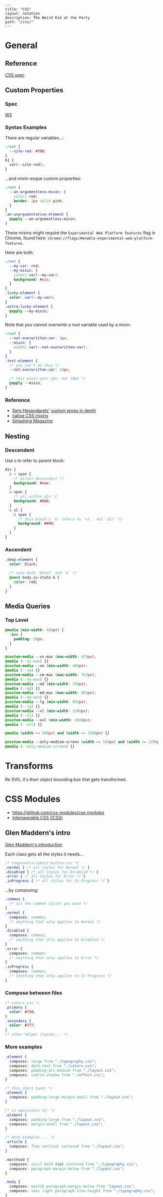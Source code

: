 #+OPTIONS: toc:nil -:nil H:6 ^:nil
#+EXCLUDE_TAGS: no_export
#+BEGIN_EXAMPLE
---
title: "CSS"
layout: notation
description: The Weird Kid at the Party
path: "/css/"
---
#+END_EXAMPLE

* General
  :PROPERTIES:
  :CUSTOM_ID: general
  :END:

** Reference
   :PROPERTIES:
   :CUSTOM_ID: reference
   :END:

[[https://www.w3.org/Style/CSS/specs.en.html][CSS spec]]

** Custom Properties
   :PROPERTIES:
   :CUSTOM_ID: custom-properties
   :END:

*** Spec
    :PROPERTIES:
    :CUSTOM_ID: spec
    :END:

[[https://www.w3.org/TR/css-variables/][W3]]

*** Syntax Examples
    :PROPERTIES:
    :CUSTOM_ID: syntax-examples
    :END:

There are regular variables...:

#+BEGIN_SRC css
    :root {
      --site-red: #f00;
    }
    h1 {
      var(--site-red);
    }
#+END_SRC

...and mixin-esque custom properties:

#+BEGIN_SRC css
    :root {
      --an-argumentless-mixin: {
        color: red;
        border: 1px solid pink;
      }
    }
    .an-unargumentative-element {
      @apply --an-argumentless-mixin;
    }
#+END_SRC

These mixins might require the =Experimental Web Platform features= flag
in Chrome, found here:
=chrome://flags/#enable-experimental-web-platform-features=.

Here are both:

#+BEGIN_SRC css
    :root {
      --my-var: red;
      --my-mixin: {
        color: var(--my-var);
        background: #ccc;
      }
    }
    .lucky-element {
      color: var(--my-var);
    }
    .extra-lucky-element {
      @apply --my-mixin;
    }
#+END_SRC

Note that you cannot overwrite a root variable used by a mixin:

#+BEGIN_SRC css
    :root {
      --not-overwritten-var: 1px;
      --mixin: {
        width: var(--not-overwritten-var);
      }
    }
    .test-element {
      /* you can't do this */
      --not-overwritten-var: 10px;

      /* this mixin gets 1px, not 10px */
      @apply --mixin;
    }
#+END_SRC

*** Reference
    :PROPERTIES:
    :CUSTOM_ID: reference-1
    :END:

- [[https://twitter.com/malyw][Serg Hespodarets']]
  [[https://blog.hospodarets.com/css_properties_in_depth][custom props
  in depth]]
- [[https://blog.hospodarets.com/css_apply_rule][native CSS mixins]]
- [[https://www.smashingmagazine.com/2017/04/start-using-css-custom-properties/][Smashing
  Magazine]]

** Nesting
   :PROPERTIES:
   :CUSTOM_ID: nesting
   :END:

*** Descendent
    :PROPERTIES:
    :CUSTOM_ID: descendent
    :END:

Use =&= to refer to parent block:

#+BEGIN_SRC css
    div {
      & > span {
        /* direct descendant */
        background: #eee;
      }
      & span {
        /* all within div */
        background: #bbb;
      }
      & ul {
        & span {
          /* this block's `&` refers to `ul`, not `div` */
          background: #999;
        }
      }
    }
#+END_SRC

*** Ascendent
    :PROPERTIES:
    :CUSTOM_ID: ascendent
    :END:

#+BEGIN_SRC css
    .deep-element {
      color: black;

      /* note both `@nest` and `&` */
      @nest body.is-state & {
        color: red;
      }
    }
#+END_SRC

** Media Queries
   :PROPERTIES:
   :CUSTOM_ID: media-queries
   :END:

*** Top Level
    :PROPERTIES:
    :CUSTOM_ID: top-level
    :END:

#+BEGIN_SRC css
    @media (min-width: 480px) {
      .box {
        padding: 20px;
      }
    }

    @custom-media --xs-max (max-width: 479px);
    @media (--xs-max) {}
    @custom-media --sm (min-width: 480px);
    @media (--sm) {}
    @custom-media --sm-max (max-width: 767px);
    @media (--sm-max) {}
    @custom-media --md (min-width: 768px);
    @media (--md) {}
    @custom-media --md-max (max-width: 991px);
    @media (--md-max) {}
    @custom-media --lg (min-width: 992px);
    @media (--lg) {}
    @custom-media --xl (min-width: 1200px);
    @media (--xl) {}
    @custom-media --xxl (min-width: 1600px);
    @media (--xxl) {}

    @media (width >= 500px) and (width <= 1200px) {}

    @custom-media --only-medium-screen (width >= 500px) and (width <= 1200px);
    @media (--only-medium-screen) {}
#+END_SRC

* Transforms
  :PROPERTIES:
  :CUSTOM_ID: transforms
  :END:

Re SVG, it's their object bounding box that gets transformed.

* CSS Modules
  :PROPERTIES:
  :CUSTOM_ID: css-modules
  :END:

- [[https://github.com/css-modules/css-modules]]
- [[https://github.com/css-modules/icss][Interoperable CSS (ICSS)]]

** Glen Maddern's intro
   :PROPERTIES:
   :CUSTOM_ID: glen-madderns-intro
   :END:

[[https://glenmaddern.com/articles/css-modules][Glen Maddern's
introduction]]

Each class gets all the styles it needs...

#+BEGIN_SRC css
    /* components/submit-button.css */
    .normal { /* all styles for Normal */ }
    .disabled { /* all styles for Disabled */ }
    .error { /* all styles for Error */ }
    .inProgress { /* all styles for In Progress */ }
#+END_SRC

...by composing:

#+BEGIN_SRC css
    .common {
      /* all the common styles you want */
    }
    .normal {
      composes: common;
      /* anything that only applies to Normal */
    }
    .disabled {
      composes: common;
      /* anything that only applies to Disabled */
    }
    .error {
      composes: common;
      /* anything that only applies to Error */
    }
    .inProgress {
      composes: common;
      /* anything that only applies to In Progress */
    }
#+END_SRC

*** Compose between files
    :PROPERTIES:
    :CUSTOM_ID: compose-between-files
    :END:

#+BEGIN_SRC css
    /* colors.css */
    .primary {
      color: #720;
    }
    .secondary {
      color: #777;
    }
    /* other helper classes... */
#+END_SRC

*** More examples
    :PROPERTIES:
    :CUSTOM_ID: more-examples
    :END:

#+BEGIN_SRC css
    .element {
      composes: large from "./typography.css";
      composes: dark-text from "./colors.css";
      composes: padding-all-medium from "./layout.css";
      composes: subtle-shadow from "./effect.css";
    }

    /* this short hand: */
    .element {
      composes: padding-large margin-small from "./layout.css";
    }

    /* is equivalent to: */
    .element {
      composes: padding-large from "./layout.css";
      composes: margin-small from "./layout.css";
    }

    /* more examples ... */
    .article {
      composes: flex vertical centered from "./layout.css";
    }

    .masthead {
      composes: serif bold 48pt centered from "./typography.css";
      composes: paragraph-margin-below from "./layout.css";
    }

    .body {
      composes: max720 paragraph-margin-below from "layout.css";
      composes: sans light paragraph-line-height from "./typography.css";
    }
#+END_SRC

* postcss
  :PROPERTIES:
  :CUSTOM_ID: postcss
  :END:

** cssnext
   :PROPERTIES:
   :CUSTOM_ID: cssnext
   :END:

*** Phenomic setup
    :PROPERTIES:
    :CUSTOM_ID: phenomic-setup
    :END:

Directory setup (with the global styles file renamed and moved to
=styles/=):

#+BEGIN_EXAMPLE
    .
    ├── content
    │   ├── assets
    │   │   └── portfolio
    │   ├── pages
    │   └── ...
    ├── dist
    ├── scripts
    └── src
        ├── components
        │   └── ...
        ├── layouts
        │   └── ...
        └── styles

    ./
    package.json
    postcss.config.js
    variables.js
    webpack.config.js

    ./src/styles/
    headings.css
    highlight.css
    mixins.css
    phenomic-base.css
    reset.css
    styles.global.css

    /* styles.global.css */
    @import './reset.css';
    @import './phenomic-base.css';

    @import './mixins.css';
    @import './headings.css';
    @import './highlight.css';
#+END_EXAMPLE

In order to import these CSS files, add =require('postcss-import')(),=
to =postcss.config.js=:

#+BEGIN_SRC js
    // postcss.config.js
    const vars = require('./variables.js');

    module.exports = (config) => [
        require("stylelint")(),
        require('postcss-import')(),
        require("postcss-cssnext")({
          // ref: http://cssnext.io/usage/
          browsers: "last 2 versions",
          features: {
            customProperties: {
              variables: vars,
            },
          },
        }),
        require("postcss-reporter")(),
        ...!config.production ? [
          require("postcss-browser-reporter")(),
        ] : [],
      ]
#+END_SRC

Also note the external =variables.js= file:

#+BEGIN_SRC js
    // variables.js
    module.exports = {
      myVar: 'orange',
    }
#+END_SRC

*** Reference
    :PROPERTIES:
    :CUSTOM_ID: reference-2
    :END:

- [[http://cssnext.io/][cssnext home]]
- [[http://ricostacruz.com/cheatsheets/cssnext.html][Rico St. Cruz's
  cheatsheet]]

** browserlist
   :PROPERTIES:
   :CUSTOM_ID: browserlist
   :END:

[[https://css-tricks.com/browserlist-good-idea/][Chris Coyier's
write-up]]

* Styled Components
  :PROPERTIES:
  :CUSTOM_ID: styled-components
  :END:

** Example directly to a Styled Component
   :PROPERTIES:
   :CUSTOM_ID: example-directly-to-a-styled-component
   :END:

#+BEGIN_SRC js
    // /App.js
    import { OrangeSpan } from './styled/Button.js'
    // ...
    <div>
      <OrangeSpan/>
    </div>

    // /styled/Button.js
    import React from 'react'
    import styled from 'styled-components';

    export const OrangeSpan = styled.span`
      background: orange;
    `
#+END_SRC

** Example to an intermediate component inside styled/comp.js
   :PROPERTIES:
   :CUSTOM_ID: example-to-an-intermediate-component-inside-styledcomp.js
   :END:

#+BEGIN_SRC js
    // /App.js
    import { Button } from './styled/Button.js'
    // ...
    <div>
      <Button/>
    </div>


    // /styled/Button.js
    import React from 'react'
    import styled from 'styled-components';

    const ButtonThatMovesPerOpen = styled.div`
      position: absolute;
      margin-left: ${(props) => (props.open) ? `${props.width}px` : 'none'};
      transition: margin .2s;
    `
    export const Button = (props) => {
      return (
        <ButtonThatMovesPerOpen {...props}>
          <span onClick={props.toggle}>button</span>
        </ButtonThatMovesPerOpen>
      )
    }
#+END_SRC

* Misc
  :PROPERTIES:
  :CUSTOM_ID: misc
  :END:

## Styles in HTML

#+BEGIN_HTML
  <head>
#+END_HTML

CSS Styles in the head
[[https://developer.mozilla.org/en-US/docs/Web/HTML/Element/style][MDN]]

#+BEGIN_EXAMPLE
    <link href="styles/main.css" rel="stylesheet">

    <style>
        body { display: none; }
    </style>

    <!-- optional [MIME] `type` attribute defauts to `text/css`, i.e. <style type="text/css" /> -->
#+END_EXAMPLE

** Paragraph line width in em
   :PROPERTIES:
   :CUSTOM_ID: paragraph-line-width-in-em
   :END:

Proper main-content line lengths, in em,
[[http://maxdesign.com.au/articles/ideal-line-length-in-ems/][ref]]:

#+BEGIN_QUOTE
  As you can see, the average seems to suggest that your container width
  should be set between the narrowest width of 21em (approx 49
  characters per line) to the widest width of 30em (approx 71 characters
  per line).
#+END_QUOTE

** clearfix
   :PROPERTIES:
   :CUSTOM_ID: clearfix
   :END:

#+BEGIN_EXAMPLE
    .clearfix:after {
      content: "";
      display: table;
      clear: both;
    }
#+END_EXAMPLE

** text selection
   :PROPERTIES:
   :CUSTOM_ID: text-selection
   :END:

=::selection { ... }=

